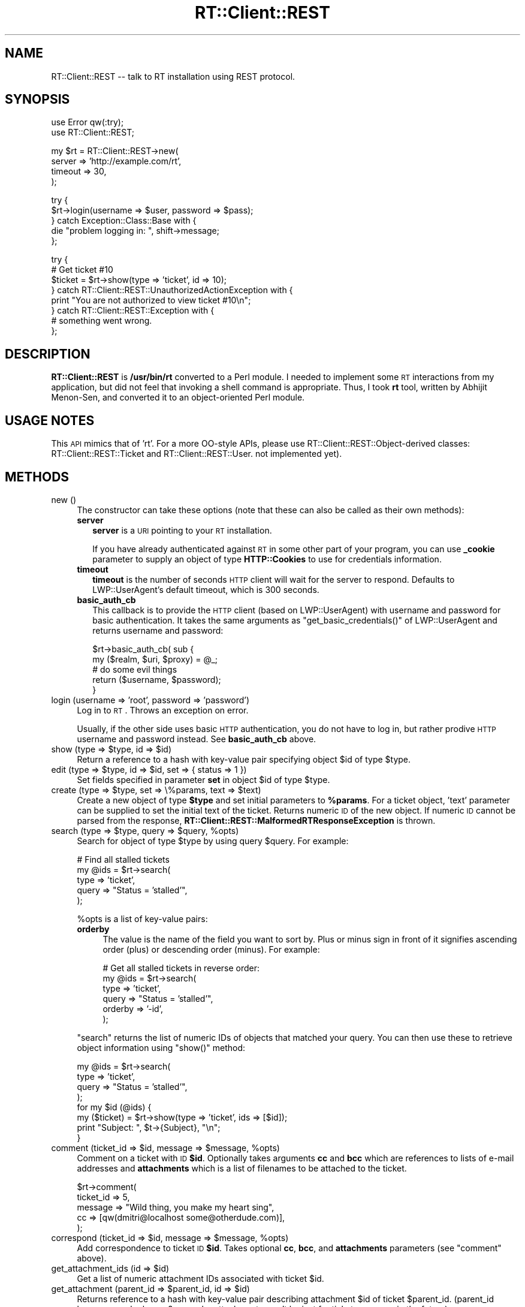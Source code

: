 .\" Automatically generated by Pod::Man v1.37, Pod::Parser v1.32
.\"
.\" Standard preamble:
.\" ========================================================================
.de Sh \" Subsection heading
.br
.if t .Sp
.ne 5
.PP
\fB\\$1\fR
.PP
..
.de Sp \" Vertical space (when we can't use .PP)
.if t .sp .5v
.if n .sp
..
.de Vb \" Begin verbatim text
.ft CW
.nf
.ne \\$1
..
.de Ve \" End verbatim text
.ft R
.fi
..
.\" Set up some character translations and predefined strings.  \*(-- will
.\" give an unbreakable dash, \*(PI will give pi, \*(L" will give a left
.\" double quote, and \*(R" will give a right double quote.  | will give a
.\" real vertical bar.  \*(C+ will give a nicer C++.  Capital omega is used to
.\" do unbreakable dashes and therefore won't be available.  \*(C` and \*(C'
.\" expand to `' in nroff, nothing in troff, for use with C<>.
.tr \(*W-|\(bv\*(Tr
.ds C+ C\v'-.1v'\h'-1p'\s-2+\h'-1p'+\s0\v'.1v'\h'-1p'
.ie n \{\
.    ds -- \(*W-
.    ds PI pi
.    if (\n(.H=4u)&(1m=24u) .ds -- \(*W\h'-12u'\(*W\h'-12u'-\" diablo 10 pitch
.    if (\n(.H=4u)&(1m=20u) .ds -- \(*W\h'-12u'\(*W\h'-8u'-\"  diablo 12 pitch
.    ds L" ""
.    ds R" ""
.    ds C` ""
.    ds C' ""
'br\}
.el\{\
.    ds -- \|\(em\|
.    ds PI \(*p
.    ds L" ``
.    ds R" ''
'br\}
.\"
.\" If the F register is turned on, we'll generate index entries on stderr for
.\" titles (.TH), headers (.SH), subsections (.Sh), items (.Ip), and index
.\" entries marked with X<> in POD.  Of course, you'll have to process the
.\" output yourself in some meaningful fashion.
.if \nF \{\
.    de IX
.    tm Index:\\$1\t\\n%\t"\\$2"
..
.    nr % 0
.    rr F
.\}
.\"
.\" For nroff, turn off justification.  Always turn off hyphenation; it makes
.\" way too many mistakes in technical documents.
.hy 0
.if n .na
.\"
.\" Accent mark definitions (@(#)ms.acc 1.5 88/02/08 SMI; from UCB 4.2).
.\" Fear.  Run.  Save yourself.  No user-serviceable parts.
.    \" fudge factors for nroff and troff
.if n \{\
.    ds #H 0
.    ds #V .8m
.    ds #F .3m
.    ds #[ \f1
.    ds #] \fP
.\}
.if t \{\
.    ds #H ((1u-(\\\\n(.fu%2u))*.13m)
.    ds #V .6m
.    ds #F 0
.    ds #[ \&
.    ds #] \&
.\}
.    \" simple accents for nroff and troff
.if n \{\
.    ds ' \&
.    ds ` \&
.    ds ^ \&
.    ds , \&
.    ds ~ ~
.    ds /
.\}
.if t \{\
.    ds ' \\k:\h'-(\\n(.wu*8/10-\*(#H)'\'\h"|\\n:u"
.    ds ` \\k:\h'-(\\n(.wu*8/10-\*(#H)'\`\h'|\\n:u'
.    ds ^ \\k:\h'-(\\n(.wu*10/11-\*(#H)'^\h'|\\n:u'
.    ds , \\k:\h'-(\\n(.wu*8/10)',\h'|\\n:u'
.    ds ~ \\k:\h'-(\\n(.wu-\*(#H-.1m)'~\h'|\\n:u'
.    ds / \\k:\h'-(\\n(.wu*8/10-\*(#H)'\z\(sl\h'|\\n:u'
.\}
.    \" troff and (daisy-wheel) nroff accents
.ds : \\k:\h'-(\\n(.wu*8/10-\*(#H+.1m+\*(#F)'\v'-\*(#V'\z.\h'.2m+\*(#F'.\h'|\\n:u'\v'\*(#V'
.ds 8 \h'\*(#H'\(*b\h'-\*(#H'
.ds o \\k:\h'-(\\n(.wu+\w'\(de'u-\*(#H)/2u'\v'-.3n'\*(#[\z\(de\v'.3n'\h'|\\n:u'\*(#]
.ds d- \h'\*(#H'\(pd\h'-\w'~'u'\v'-.25m'\f2\(hy\fP\v'.25m'\h'-\*(#H'
.ds D- D\\k:\h'-\w'D'u'\v'-.11m'\z\(hy\v'.11m'\h'|\\n:u'
.ds th \*(#[\v'.3m'\s+1I\s-1\v'-.3m'\h'-(\w'I'u*2/3)'\s-1o\s+1\*(#]
.ds Th \*(#[\s+2I\s-2\h'-\w'I'u*3/5'\v'-.3m'o\v'.3m'\*(#]
.ds ae a\h'-(\w'a'u*4/10)'e
.ds Ae A\h'-(\w'A'u*4/10)'E
.    \" corrections for vroff
.if v .ds ~ \\k:\h'-(\\n(.wu*9/10-\*(#H)'\s-2\u~\d\s+2\h'|\\n:u'
.if v .ds ^ \\k:\h'-(\\n(.wu*10/11-\*(#H)'\v'-.4m'^\v'.4m'\h'|\\n:u'
.    \" for low resolution devices (crt and lpr)
.if \n(.H>23 .if \n(.V>19 \
\{\
.    ds : e
.    ds 8 ss
.    ds o a
.    ds d- d\h'-1'\(ga
.    ds D- D\h'-1'\(hy
.    ds th \o'bp'
.    ds Th \o'LP'
.    ds ae ae
.    ds Ae AE
.\}
.rm #[ #] #H #V #F C
.\" ========================================================================
.\"
.IX Title "RT::Client::REST 3"
.TH RT::Client::REST 3 "2007-12-23" "perl v5.8.8" "User Contributed Perl Documentation"
.SH "NAME"
RT::Client::REST \-\- talk to RT installation using REST protocol.
.SH "SYNOPSIS"
.IX Header "SYNOPSIS"
.Vb 2
\&  use Error qw(:try);
\&  use RT::Client::REST;
.Ve
.PP
.Vb 4
\&  my $rt = RT::Client::REST->new(
\&    server => 'http://example.com/rt',
\&    timeout => 30,
\&  );
.Ve
.PP
.Vb 5
\&  try {
\&    $rt->login(username => $user, password => $pass);
\&  } catch Exception::Class::Base with {
\&    die "problem logging in: ", shift->message;
\&  };
.Ve
.PP
.Vb 8
\&  try {
\&    # Get ticket #10
\&    $ticket = $rt->show(type => 'ticket', id => 10);
\&  } catch RT::Client::REST::UnauthorizedActionException with {
\&    print "You are not authorized to view ticket #10\en";
\&  } catch RT::Client::REST::Exception with {
\&    # something went wrong.
\&  };
.Ve
.SH "DESCRIPTION"
.IX Header "DESCRIPTION"
\&\fBRT::Client::REST\fR is \fB/usr/bin/rt\fR converted to a Perl module.  I needed
to implement some \s-1RT\s0 interactions from my application, but did not feel that
invoking a shell command is appropriate.  Thus, I took \fBrt\fR tool, written
by Abhijit Menon\-Sen, and converted it to an object-oriented Perl module.
.SH "USAGE NOTES"
.IX Header "USAGE NOTES"
This \s-1API\s0 mimics that of 'rt'.  For a more OO-style APIs, please use
RT::Client::REST::Object\-derived classes:
RT::Client::REST::Ticket and RT::Client::REST::User.
not implemented yet).
.SH "METHODS"
.IX Header "METHODS"
.IP "new ()" 4
.IX Item "new ()"
The constructor can take these options (note that these can also
be called as their own methods):
.RS 4
.IP "\fBserver\fR" 2
.IX Item "server"
\&\fBserver\fR is a \s-1URI\s0 pointing to your \s-1RT\s0 installation.
.Sp
If you have already authenticated against \s-1RT\s0 in some other
part of your program, you can use \fB_cookie\fR parameter to supply an object
of type \fBHTTP::Cookies\fR to use for credentials information.
.IP "\fBtimeout\fR" 2
.IX Item "timeout"
\&\fBtimeout\fR is the number of seconds \s-1HTTP\s0 client will wait for the
server to respond.  Defaults to LWP::UserAgent's default timeout, which
is 300 seconds.
.IP "\fBbasic_auth_cb\fR" 2
.IX Item "basic_auth_cb"
This callback is to provide the \s-1HTTP\s0 client (based on LWP::UserAgent)
with username and password for basic authentication.  It takes the
same arguments as \f(CW\*(C`get_basic_credentials()\*(C'\fR of LWP::UserAgent and
returns username and password:
.Sp
.Vb 5
\&  $rt->basic_auth_cb( sub {
\&    my ($realm, $uri, $proxy) = @_;
\&    # do some evil things
\&    return ($username, $password);
\&  }
.Ve
.RE
.RS 4
.RE
.IP "login (username => 'root', password => 'password')" 4
.IX Item "login (username => 'root', password => 'password')"
Log in to \s-1RT\s0.  Throws an exception on error.
.Sp
Usually, if the other side uses basic \s-1HTTP\s0 authentication, you do not
have to log in, but rather prodive \s-1HTTP\s0 username and password instead.
See \fBbasic_auth_cb\fR above.
.ie n .IP "show (type => $type\fR, id => \f(CW$id)" 4
.el .IP "show (type => \f(CW$type\fR, id => \f(CW$id\fR)" 4
.IX Item "show (type => $type, id => $id)"
Return a reference to a hash with key-value pair specifying object \f(CW$id\fR
of type \f(CW$type\fR.
.ie n .IP "edit (type => $type\fR, id => \f(CW$id, set => { status => 1 })" 4
.el .IP "edit (type => \f(CW$type\fR, id => \f(CW$id\fR, set => { status => 1 })" 4
.IX Item "edit (type => $type, id => $id, set => { status => 1 })"
Set fields specified in parameter \fBset\fR in object \f(CW$id\fR of type
\&\f(CW$type\fR.
.ie n .IP "create (type => $type\fR, set => \e%params, text => \f(CW$text)" 4
.el .IP "create (type => \f(CW$type\fR, set => \e%params, text => \f(CW$text\fR)" 4
.IX Item "create (type => $type, set => %params, text => $text)"
Create a new object of type \fB$type\fR and set initial parameters to \fB%params\fR.
For a ticket object, 'text' parameter can be supplied to set the initial
text of the ticket.
Returns numeric \s-1ID\s0 of the new object.  If numeric \s-1ID\s0 cannot be parsed from
the response, \fBRT::Client::REST::MalformedRTResponseException\fR is thrown.
.ie n .IP "search (type => $type\fR, query => \f(CW$query\fR, \f(CW%opts)" 4
.el .IP "search (type => \f(CW$type\fR, query => \f(CW$query\fR, \f(CW%opts\fR)" 4
.IX Item "search (type => $type, query => $query, %opts)"
Search for object of type \f(CW$type\fR by using query \f(CW$query\fR.  For
example:
.Sp
.Vb 5
\&  # Find all stalled tickets
\&  my @ids = $rt->search(
\&    type => 'ticket',
\&    query => "Status = 'stalled'",
\&  );
.Ve
.Sp
\&\f(CW%opts\fR is a list of key-value pairs:
.RS 4
.IP "\fBorderby\fR" 4
.IX Item "orderby"
The value is the name of the field you want to sort by.  Plus or minus
sign in front of it signifies ascending order (plus) or descending
order (minus).  For example:
.Sp
.Vb 6
\&  # Get all stalled tickets in reverse order:
\&  my @ids = $rt->search(
\&    type => 'ticket',
\&    query => "Status = 'stalled'",
\&    orderby => '-id',
\&  );
.Ve
.RE
.RS 4
.Sp
\&\f(CW\*(C`search\*(C'\fR returns the list of numeric IDs of objects that matched
your query.  You can then use these to retrieve object information
using \f(CW\*(C`show()\*(C'\fR method:
.Sp
.Vb 8
\&  my @ids = $rt->search(
\&    type => 'ticket',
\&    query => "Status = 'stalled'",
\&  );
\&  for my $id (@ids) {
\&    my ($ticket) = $rt->show(type => 'ticket', ids => [$id]);
\&    print "Subject: ", $t->{Subject}, "\en";
\&  }
.Ve
.RE
.ie n .IP "comment (ticket_id => $id\fR, message => \f(CW$message\fR, \f(CW%opts)" 4
.el .IP "comment (ticket_id => \f(CW$id\fR, message => \f(CW$message\fR, \f(CW%opts\fR)" 4
.IX Item "comment (ticket_id => $id, message => $message, %opts)"
Comment on a ticket with \s-1ID\s0 \fB$id\fR.
Optionally takes arguments \fBcc\fR and \fBbcc\fR which are references to lists
of e\-mail addresses and \fBattachments\fR which is a list of filenames to
be attached to the ticket.
.Sp
.Vb 5
\&  $rt->comment(
\&    ticket_id   => 5,
\&    message     => "Wild thing, you make my heart sing",
\&    cc          => [qw(dmitri@localhost some@otherdude.com)],
\&  );
.Ve
.ie n .IP "correspond (ticket_id => $id\fR, message => \f(CW$message\fR, \f(CW%opts)" 4
.el .IP "correspond (ticket_id => \f(CW$id\fR, message => \f(CW$message\fR, \f(CW%opts\fR)" 4
.IX Item "correspond (ticket_id => $id, message => $message, %opts)"
Add correspondence to ticket \s-1ID\s0 \fB$id\fR.  Takes optional \fBcc\fR,
\&\fBbcc\fR, and \fBattachments\fR parameters (see \f(CW\*(C`comment\*(C'\fR above).
.ie n .IP "get_attachment_ids (id => $id)" 4
.el .IP "get_attachment_ids (id => \f(CW$id\fR)" 4
.IX Item "get_attachment_ids (id => $id)"
Get a list of numeric attachment IDs associated with ticket \f(CW$id\fR.
.ie n .IP "get_attachment (parent_id => $parent_id\fR, id => \f(CW$id)" 4
.el .IP "get_attachment (parent_id => \f(CW$parent_id\fR, id => \f(CW$id\fR)" 4
.IX Item "get_attachment (parent_id => $parent_id, id => $id)"
Returns reference to a hash with key-value pair describing attachment
\&\f(CW$id\fR of ticket \f(CW$parent_id\fR.  (parent_id because \*(-- who knows? \*(--
maybe attachments won't be just for tickets anymore in the future).
.ie n .IP "get_transaction_ids (parent_id => $id\fR, \f(CW%opts)" 4
.el .IP "get_transaction_ids (parent_id => \f(CW$id\fR, \f(CW%opts\fR)" 4
.IX Item "get_transaction_ids (parent_id => $id, %opts)"
Get a list of numeric IDs associated with parent \s-1ID\s0 \f(CW$id\fR.  \f(CW%opts\fR
have the following options:
.RS 4
.IP "\fBtype\fR" 2
.IX Item "type"
Type of the object transactions are associated wtih.  Defaults to \*(L"ticket\*(R"
(I do not think server-side supports anything else).  This is designed with
the eye on the future, as transactions are not just for tickets, but for
other objects as well.
.IP "\fBtransaction_type\fR" 2
.IX Item "transaction_type"
If not specified, IDs of all transactions are returned.  If set to a
scalar, only transactions of that type are returned.  If you want to specify
more than one type, pass an array reference.
.Sp
Transactions may be of the following types (case\-sensitive):
.RS 2
.IP "AddLink" 2
.IX Item "AddLink"
.PD 0
.IP "AddWatcher" 2
.IX Item "AddWatcher"
.IP "Comment" 2
.IX Item "Comment"
.IP "Correspond" 2
.IX Item "Correspond"
.IP "Create" 2
.IX Item "Create"
.IP "CustomField" 2
.IX Item "CustomField"
.IP "DeleteLink" 2
.IX Item "DeleteLink"
.IP "DelWatcher" 2
.IX Item "DelWatcher"
.IP "EmailRecord" 2
.IX Item "EmailRecord"
.IP "Give" 2
.IX Item "Give"
.IP "Set" 2
.IX Item "Set"
.IP "Status" 2
.IX Item "Status"
.IP "Steal" 2
.IX Item "Steal"
.IP "Take" 2
.IX Item "Take"
.IP "Told" 2
.IX Item "Told"
.RE
.RS 2
.RE
.RE
.RS 4
.RE
.ie n .IP "get_transaction (parent_id => $id\fR, id => \f(CW$id\fR, \f(CW%opts)" 4
.el .IP "get_transaction (parent_id => \f(CW$id\fR, id => \f(CW$id\fR, \f(CW%opts\fR)" 4
.IX Item "get_transaction (parent_id => $id, id => $id, %opts)"
.PD
Get a hashref representation of transaction \f(CW$id\fR associated with
parent object \f(CW$id\fR.  You can optionally specify parent object type in
\&\f(CW%opts\fR (defaults to 'ticket').
.ie n .IP "merge_tickets (src => $id1\fR, dst => \f(CW$id2)" 4
.el .IP "merge_tickets (src => \f(CW$id1\fR, dst => \f(CW$id2\fR)" 4
.IX Item "merge_tickets (src => $id1, dst => $id2)"
Merge ticket \fB$id1\fR into ticket \fB$id2\fR.
.ie n .IP "link_tickets (src => $id1\fR, dst => \f(CW$id2\fR, link_type => \f(CW$type)" 4
.el .IP "link_tickets (src => \f(CW$id1\fR, dst => \f(CW$id2\fR, link_type => \f(CW$type\fR)" 4
.IX Item "link_tickets (src => $id1, dst => $id2, link_type => $type)"
Create a link between two tickets.  A link type can be one of the following:
.RS 4
.IP "*" 2
DependsOn
.IP "*" 2
DependedOnBy
.IP "*" 2
RefersTo
.IP "*" 2
ReferredToBy
.IP "*" 2
HasMember
.IP "*" 2
MemberOf
.RE
.RS 4
.RE
.ie n .IP "unlink_tickets (src => $id1\fR, dst => \f(CW$id2\fR, link_type => \f(CW$type)" 4
.el .IP "unlink_tickets (src => \f(CW$id1\fR, dst => \f(CW$id2\fR, link_type => \f(CW$type\fR)" 4
.IX Item "unlink_tickets (src => $id1, dst => $id2, link_type => $type)"
Remove a link between two tickets (see \fB\f(BIlink_tickets()\fB\fR)
.ie n .IP "take (id => $id)" 4
.el .IP "take (id => \f(CW$id\fR)" 4
.IX Item "take (id => $id)"
Take ticket \f(CW$id\fR.
This will throw \f(CW\*(C`RT::Client::REST::AlreadyTicketOwnerException\*(C'\fR if you are
already the ticket owner.
.ie n .IP "untake (id => $id)" 4
.el .IP "untake (id => \f(CW$id\fR)" 4
.IX Item "untake (id => $id)"
Untake ticket \f(CW$id\fR.
This will throw \f(CW\*(C`RT::Client::REST::AlreadyTicketOwnerException\*(C'\fR if Nobody
is already the ticket owner.
.ie n .IP "steal (id => $id)" 4
.el .IP "steal (id => \f(CW$id\fR)" 4
.IX Item "steal (id => $id)"
Steal ticket \f(CW$id\fR.
This will throw \f(CW\*(C`RT::Client::REST::AlreadyTicketOwnerException\*(C'\fR if you are
already the ticket owner.
.SH "EXCEPTIONS"
.IX Header "EXCEPTIONS"
When an error occurs, this module will throw exceptions.  I recommend
using Error.pm's \fBtry{}\fR mechanism to catch them, but you may also use
simple \fBeval{}\fR.  The former will give you flexibility to catch just the
exceptions you want.
.PP
Please see RT::Client::REST::Exception for the full listing and
description of all the exceptions.
.SH "LIMITATIONS"
.IX Header "LIMITATIONS"
Beginning with version 0.14, methods \f(CW\*(C`edit()\*(C'\fR and \f(CW\*(C`show()\*(C'\fR only support
operating on a single object.  This is a conscious departure from semantics
offered by the original tool, as I would like to have a precise behavior
for exceptions.  If you want to operate on a whole bunch of objects, please
use a loop.
.SH "DEPENDENCIES"
.IX Header "DEPENDENCIES"
The following modules are required:
.IP "\(bu" 2
Error
.IP "\(bu" 2
Exception::Class
.IP "\(bu" 2
\&\s-1LWP\s0
.IP "\(bu" 2
HTTP::Cookies
.IP "\(bu" 2
HTTP::Request::Common
.SH "SEE ALSO"
.IX Header "SEE ALSO"
LWP::UserAgent,
RT::Client::REST::Exception
.SH "BUGS"
.IX Header "BUGS"
Most likely.  Please report.
.SH "VARIOUS NOTES"
.IX Header "VARIOUS NOTES"
\&\fBRT::Client::REST\fR does not (at the moment, see \s-1TODO\s0 file) retrieve forms from
\&\s-1RT\s0 server, which is either good or bad, depending how you look at it.
.SH "VERSION"
.IX Header "VERSION"
This is version 0.37 of \fBRT::Client::REST\fR.
.SH "AUTHORS"
.IX Header "AUTHORS"
Original /usr/bin/rt was written by Abhijit Menon-Sen <ams@wiw.org>.  rt
was later converted to this module by Dmitri Tikhonov <dtikhonov@yahoo.com>.
In January of 2008, Damien \*(L"dams\*(R" Krotkine <dams@cpan.org> joined as the
project's co\-maintainer.
.SH "LICENSE"
.IX Header "LICENSE"
Since original rt is licensed under \s-1GPL\s0, so is this module.
